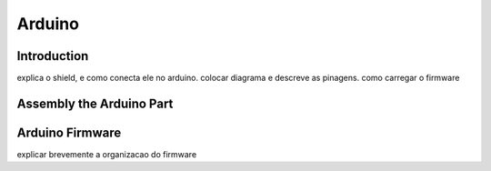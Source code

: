 .. _arduino:

===============
Arduino 
===============

Introduction
-------------

.. image:: ./images/arduino-shield.png
    :align: center
    :alt: sempre use alt para descreve a imagem p um deficiente visual

explica o shield, e como conecta ele no arduino. colocar diagrama e descreve as pinagens.
como carregar o firmware

Assembly the Arduino Part
-------------

Arduino Firmware
-------------

explicar brevemente a organizacao do firmware

